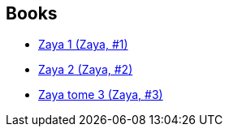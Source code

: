 :jbake-type: post
:jbake-status: published
:jbake-title: Huang-Jia Wei
:jbake-tags: author
:jbake-date: 2012-02-22
:jbake-depth: ../../
:jbake-uri: goodreads/authors/5818870.adoc
:jbake-bigImage: https://s.gr-assets.com/assets/nophoto/user/u_200x266-e183445fd1a1b5cc7075bb1cf7043306.png
:jbake-source: https://www.goodreads.com/author/show/5818870
:jbake-style: goodreads goodreads-author no-index

## Books
* link:../books/9782505003519.html[Zaya 1 (Zaya, #1)]
* link:../books/9782505014973.html[Zaya 2 (Zaya, #2)]
* link:../books/9782505016687.html[Zaya tome 3 (Zaya, #3)]